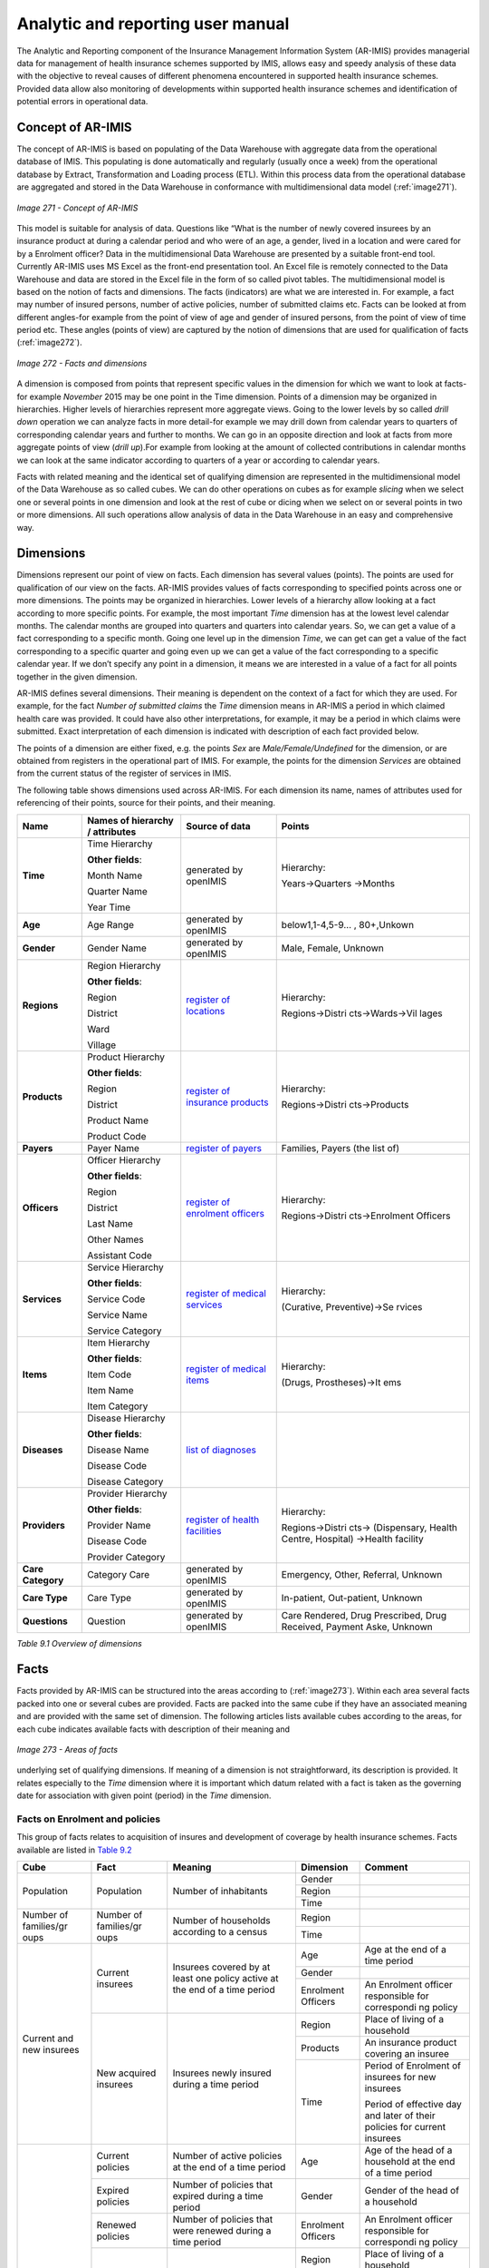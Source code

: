 
Analytic and reporting user manual
==================================

The Analytic and Reporting component of the Insurance Management Information System (AR-IMIS) provides managerial data for management of health insurance schemes supported by IMIS, allows easy and speedy analysis of these data with the objective to reveal causes of different phenomena encountered in supported health insurance schemes. Provided data allow also monitoring of developments within supported health insurance schemes and identification of potential errors in operational data.

Concept of AR-IMIS
^^^^^^^^^^^^^^^^^^

The concept of AR-IMIS is based on populating of the Data Warehouse with aggregate data from the operational database of IMIS. This populating is done automatically and regularly (usually once a week) from the operational database by Extract, Transformation and Loading process (ETL). Within this process data from the operational database are aggregated and stored in the Data Warehouse in conformance with multidimensional data model (:ref:`image271`).

.. _image271:
.. figure:: /img/user_manual/image236.png
  :align: center

  `Image 271 - Concept of AR-IMIS`

This model is suitable for analysis of data. Questions like “What is the number of newly covered insurees by an insurance product at during a calendar period and who were of an age, a gender, lived in a location and were cared for by a Enrolment officer? Data in the multidimensional Data Warehouse are presented by a suitable front-end tool. Currently AR-IMIS uses MS Excel as the front-end presentation tool. An Excel file is remotely connected to the Data Warehouse and data are stored in the Excel file in the form of so called pivot tables. The multidimensional model is based on the notion of facts and dimensions. The facts (indicators) are what we are interested in. For example, a fact may number of insured persons, number of active policies, number of submitted claims etc. Facts can be looked at from different angles-for example from the point of view of age and gender of insured persons, from the point of view of time period etc. These angles (points of view) are captured by the notion of dimensions that are used for qualification of facts (:ref:`image272`).

.. _image272:
.. figure:: /img/user_manual/image237.png
  :align: center

  `Image 272 - Facts and dimensions`

A dimension is composed from points that represent specific values in the dimension for which we want to look at facts-for example *November* 2015 may be one point in the Time dimension. Points of a dimension may be organized in hierarchies. Higher levels of hierarchies represent more aggregate views. Going to the lower levels by so called *drill down* operation we can analyze facts in more detail-for example we may drill down from calendar years to quarters of corresponding calendar years and further to months. We can go in an opposite direction and look at facts from more aggregate points of view (*drill up*).For example from looking at the amount of collected contributions in calendar months we can look at the same indicator according to quarters of a year or according to calendar years.

..

Facts with related meaning and the identical set of qualifying dimension are represented in the multidimensional model of the Data Warehouse as so called cubes. We can do other operations on cubes as for example *slicing* when we select one or several points in one dimension and look at the rest of cube or dicing when we select on or several points in two or more dimensions. All such operations allow analysis of data in the Data Warehouse in an easy and comprehensive way.

Dimensions
^^^^^^^^^^

Dimensions represent our point of view on facts. Each dimension has several values (points). The points are used for qualification of our view on the facts. AR-IMIS provides values of facts corresponding to specified points across one or more dimensions. The points may be organized in hierarchies. Lower levels of a hierarchy allow looking at a fact according to more specific points. For example, the most important *Time* dimension has at the lowest level calendar months. The calendar months are grouped into quarters and quarters into calendar years. So, we can get a value of a fact corresponding to a specific month. Going one level up in the dimension *Time*, we can get can get a value of the fact corresponding to a specific quarter and going even up we can get a value of the fact corresponding to a specific calendar year. If we don’t specify any point in a dimension, it means we are interested in a value of a fact for all points together in the given dimension.

..

AR-IMIS defines several dimensions. Their meaning is dependent on the context of a fact for which they are used. For example, for the fact *Number of submitted claims* the *Time* dimension means in AR-IMIS a period in which claimed health care was provided. It could have also other interpretations, for example, it may be a period in which claims were submitted. Exact interpretation of each dimension is indicated with description of each fact provided below.

..

The points of a dimension are either fixed, e.g. the points *Sex* are *Male/Female/Undefined* for the dimension, or are obtained from registers in the operational part of IMIS. For example, the points for the dimension *Services* are obtained from the current status of the register of services in IMIS.

..

The following table shows dimensions used across AR-IMIS. For each dimension its name, names of attributes used for referencing of their points, source for their points, and their meaning.

.. |lk_loc_reg| replace:: `register of locations`_
.. _`register of locations` : web_app_vb_user_manual.html#locations-administration

.. |lk_ins_reg| replace:: `register of insurance products`_
.. _`register of insurance products` : web_app_vb_user_manual.html#insurance-products-administration

.. |lk_pay_reg| replace:: `register of payers`_
.. _`register of payers` : web_app_vb_user_manual.html#payers-administration

.. |lk_off_reg| replace:: `register of enrolment officers`_
.. _`register of enrolment officers` : web_app_vb_user_manual.html#enrolment-officers-administration

.. |lk_ser_reg| replace:: `register of medical services`_
.. _`register of medical services` : web_app_vb_user_manual.html#medical-services-administration

.. |lk_itm_reg| replace:: `register of medical items`_
.. _`register of medical items` : web_app_vb_user_manual.html#medical-items-administration

.. |lk_dia_reg| replace:: `list of diagnoses`_
.. _`list of diagnoses` : web_app_vb_user_manual.html#upload-list-of-diagnoses

.. |lk_hfa_reg| replace:: `register of health facilities`_
.. _`register of health facilities` : web_app_vb_user_manual.html#health-facilities-administration

+-----------------+-----------------+-----------------+-----------------+
|         Name    | Names of        | Source of data  | Points          |
|                 | hierarchy /     |                 |                 |
|                 | attributes      |                 |                 |
+=================+=================+=================+=================+
| **Time**        | Time Hierarchy  | generated by    | Hierarchy:      |
|                 |                 | openIMIS        |                 |
|                 | **Other         |                 | Years->Quarters |
|                 | fields**:       |                 | ->Months        |
|                 |                 |                 |                 |
|                 | Month Name      |                 |                 |
|                 |                 |                 |                 |
|                 | Quarter Name    |                 |                 |
|                 |                 |                 |                 |
|                 | Year Time       |                 |                 |
+-----------------+-----------------+-----------------+-----------------+
| **Age**         | Age Range       | generated by    | below1,1-4,5-9… |
|                 |                 | openIMIS        | ,               |
|                 |                 |                 | 80+,Unkown      |
+-----------------+-----------------+-----------------+-----------------+
| **Gender**      | Gender Name     | generated by    | Male, Female,   |
|                 |                 | openIMIS        | Unknown         |
+-----------------+-----------------+-----------------+-----------------+
| **Regions**     | Region          | |lk_loc_reg|    | Hierarchy:      |
|                 | Hierarchy       |                 |                 |
|                 |                 |                 | Regions->Distri |
|                 | **Other         |                 | cts->Wards->Vil |
|                 | fields**:       |                 | lages           |
|                 |                 |                 |                 |
|                 | Region          |                 |                 |
|                 |                 |                 |                 |
|                 | District        |                 |                 |
|                 |                 |                 |                 |
|                 | Ward            |                 |                 |
|                 |                 |                 |                 |
|                 | Village         |                 |                 |
+-----------------+-----------------+-----------------+-----------------+
| **Products**    | Product         | |lk_ins_reg|    | Hierarchy:      |
|                 | Hierarchy       |                 |                 |
|                 |                 |                 | Regions->Distri |
|                 | **Other         |                 | cts->Products   |
|                 | fields**:       |                 |                 |
|                 |                 |                 |                 |
|                 | Region          |                 |                 |
|                 |                 |                 |                 |
|                 | District        |                 |                 |
|                 |                 |                 |                 |
|                 | Product Name    |                 |                 |
|                 |                 |                 |                 |
|                 | Product Code    |                 |                 |
+-----------------+-----------------+-----------------+-----------------+
| **Payers**      | Payer Name      | |lk_pay_reg|    | Families,       |
|                 |                 |                 | Payers (the     |
|                 |                 |                 | list of)        |
|                 |                 |                 |                 |
+-----------------+-----------------+-----------------+-----------------+
| **Officers**    | Officer         | |lk_off_reg|    | Hierarchy:      |
|                 | Hierarchy       |                 |                 |
|                 |                 |                 | Regions->Distri |
|                 | **Other         |                 | cts->Enrolment  |
|                 | fields**:       |                 | Officers        |
|                 |                 |                 |                 |
|                 | Region          |                 |                 |
|                 |                 |                 |                 |
|                 | District        |                 |                 |
|                 |                 |                 |                 |
|                 | Last Name       |                 |                 |
|                 |                 |                 |                 |
|                 | Other Names     |                 |                 |
|                 |                 |                 |                 |
|                 | Assistant Code  |                 |                 |
+-----------------+-----------------+-----------------+-----------------+
| **Services**    | Service         | |lk_ser_reg|    | Hierarchy:      |
|                 | Hierarchy       |                 |                 |
|                 |                 |                 | (Curative,      |
|                 | **Other         |                 | Preventive)->Se |
|                 | fields**:       |                 | rvices          |
|                 |                 |                 |                 |
|                 | Service Code    |                 |                 |
|                 |                 |                 |                 |
|                 | Service Name    |                 |                 |
|                 |                 |                 |                 |
|                 | Service         |                 |                 |
|                 | Category        |                 |                 |
+-----------------+-----------------+-----------------+-----------------+
| **Items**       | Item Hierarchy  | |lk_itm_reg|    | Hierarchy:      |
|                 |                 |                 |                 |
|                 | **Other         |                 | (Drugs,         |
|                 | fields**:       |                 | Prostheses)->It |
|                 |                 |                 | ems             |
|                 | Item Code       |                 |                 |
|                 |                 |                 |                 |
|                 | Item Name       |                 |                 |
|                 |                 |                 |                 |
|                 | Item Category   |                 |                 |
+-----------------+-----------------+-----------------+-----------------+
| **Diseases**    | Disease         | |lk_dia_reg|    |                 |
|                 | Hierarchy       |                 |                 |
|                 |                 |                 |                 |
|                 | **Other         |                 |                 |
|                 | fields**:       |                 |                 |
|                 |                 |                 |                 |
|                 | Disease Name    |                 |                 |
|                 |                 |                 |                 |
|                 | Disease Code    |                 |                 |
|                 |                 |                 |                 |
|                 | Disease         |                 |                 |
|                 | Category        |                 |                 |
+-----------------+-----------------+-----------------+-----------------+
| **Providers**   | Provider        | |lk_hfa_reg|    | Hierarchy:      |
|                 | Hierarchy       |                 |                 |
|                 |                 |                 | Regions->Distri |
|                 | **Other         |                 | cts->           |
|                 | fields**:       |                 | (Dispensary,    |
|                 |                 |                 | Health Centre,  |
|                 | Provider Name   |                 | Hospital)       |
|                 |                 |                 | ->Health        |
|                 | Disease Code    |                 | facility        |
|                 |                 |                 |                 |
|                 | Provider        |                 |                 |
|                 | Category        |                 |                 |
+-----------------+-----------------+-----------------+-----------------+
| **Care          | Category Care   | generated by    | Emergency,      |
| Category**      |                 | openIMIS        | Other,          |
|                 |                 |                 | Referral,       |
|                 |                 |                 | Unknown         |
+-----------------+-----------------+-----------------+-----------------+
| **Care Type**   | Care Type       | generated by    | In-patient,     |
|                 |                 | openIMIS        | Out-patient,    |
|                 |                 |                 | Unknown         |
+-----------------+-----------------+-----------------+-----------------+
| **Questions**   | Question        | generated by    | Care Rendered,  |
|                 |                 | openIMIS        | Drug            |
|                 |                 |                 | Prescribed,     |
|                 |                 |                 | Drug Received,  |
|                 |                 |                 | Payment Aske,   |
|                 |                 |                 | Unknown         |
+-----------------+-----------------+-----------------+-----------------+

`Table 9.1 Overview of dimensions`


Facts
^^^^^

Facts provided by AR-IMIS can be structured into the areas according to (:ref:`image273`). Within each area several facts packed into one or several cubes are provided. Facts are packed into the same cube if they have an associated meaning and are provided with the same set of dimension. The following articles lists available cubes according to the areas, for each cube indicates available facts with description of their meaning and

.. _image273:
.. figure:: /img/user_manual/image238.png
  :align: center

  `Image 273 - Areas of facts`

underlying set of qualifying dimensions. If meaning of a dimension is not straightforward, its description is provided. It relates especially to the *Time* dimension where it is important which datum related with a fact is taken as the governing date for association with given point (period) in the *Time* dimension.

Facts on Enrolment and policies
"""""""""""""""""""""""""""""""

This group of facts relates to acquisition of insures and development of coverage by health insurance schemes. Facts available are listed in `Table 9.2 <#table-9.2-facts-on-Enrolment-and-policies>`__

+-------------+-------------+-------------+-------------+-------------+
| Cube        | Fact        | Meaning     | Dimension   | Comment     |
+=============+=============+=============+=============+=============+
| Population  | Population  | Number of   | Gender      |             |
|             |             | inhabitants |             |             |
|             |             |             +-------------+-------------+
|             |             |             | Region      |             |
|             |             |             +-------------+-------------+
|             |             |             | Time        |             |
+-------------+-------------+-------------+-------------+-------------+
| Number of   | Number of   | Number of   | Region      |             |
| families/gr | families/gr | households  |             |             |
| oups        | oups        | according   |             |             |
|             |             | to a census |             |             |
|             |             |             +-------------+-------------+
|             |             |             | Time        |             |
+-------------+-------------+-------------+-------------+-------------+
| Current and | Current     | Insurees    | Age         | Age at the  |
| new         | insurees    | covered by  |             | end of a    |
| insurees    |             | at least    |             | time period |
|             |             | one policy  |             |             |
|             |             | active at   |             |             |
|             |             | the end of  |             |             |
|             |             | a time      |             |             |
|             |             | period      |             |             |
|             |             |             +-------------+-------------+
|             |             |             | Gender      |             |
|             |             |             +-------------+-------------+
|             |             |             | Enrolment   | An          |
|             |             |             | Officers    | Enrolment   |
|             |             |             |             | officer     |
|             |             |             |             | responsible |
|             |             |             |             | for         |
|             |             |             |             | correspondi |
|             |             |             |             | ng          |
|             |             |             |             | policy      |
|             +-------------+-------------+-------------+-------------+
|             | New         | Insurees    | Region      | Place of    |
|             | acquired    | newly       |             | living of a |
|             | insurees    | insured     |             | household   |
|             |             | during a    |             |             |
|             |             | time period |             |             |
|             |             |             +-------------+-------------+
|             |             |             | Products    | An          |
|             |             |             |             | insurance   |
|             |             |             |             | product     |
|             |             |             |             | covering an |
|             |             |             |             | insuree     |
|             |             |             +-------------+-------------+
|             |             |             | Time        | Period of   |
|             |             |             |             | Enrolment   |
|             |             |             |             | of insurees |
|             |             |             |             | for new     |
|             |             |             |             | insurees    |
|             |             |             |             |             |
|             |             |             |             | Period of   |
|             |             |             |             | effective   |
|             |             |             |             | day and     |
|             |             |             |             | later of    |
|             |             |             |             | their       |
|             |             |             |             | policies    |
|             |             |             |             | for current |
|             |             |             |             | insurees    |
+-------------+-------------+-------------+-------------+-------------+
| All types   | Current     | Number of   | Age         | Age of the  |
| of policies | policies    | active      |             | head of a   |
|             |             | policies at |             | household   |
|             |             | the end of  |             | at the end  |
|             |             | a time      |             | of a time   |
|             |             | period      |             | period      |
|             +-------------+-------------+-------------+-------------+
|             | Expired     | Number of   | Gender      | Gender of   |
|             | policies    | policies    |             | the head of |
|             |             | that        |             | a household |
|             |             | expired     |             |             |
|             |             | during a    |             |             |
|             |             | time period |             |             |
|             +-------------+-------------+-------------+-------------+
|             | Renewed     | Number of   | Enrolment   | An          |
|             | policies    | policies    | Officers    | Enrolment   |
|             |             | that were   |             | officer     |
|             |             | renewed     |             | responsible |
|             |             | during a    |             | for         |
|             |             | time period |             | correspondi |
|             |             |             |             | ng          |
|             |             |             |             | policy      |
|             +-------------+-------------+-------------+-------------+
|             | Sold        | Number of   | Region      | Place of    |
|             | policies    | policies    |             | living of a |
|             |             | that were   |             | household   |
|             |             | sold during |             |             |
|             |             | a time      |             |             |
|             |             | period      |             |             |
|             |             |             +-------------+-------------+
|             |             |             | Products    | An          |
|             |             |             |             | insurance   |
|             |             |             |             | product of  |
|             |             |             |             | a policy    |
|             |             |             +-------------+-------------+
|             |             |             | Time        | Period of   |
|             |             |             |             | Enrolment   |
|             |             |             |             | date for    |
|             |             |             |             | sold        |
|             |             |             |             | policies    |
|             |             |             |             |             |
|             |             |             |             | Period of   |
|             |             |             |             | expiry date |
|             |             |             |             | for expired |
|             |             |             |             | policies    |
|             |             |             |             |             |
|             |             |             |             | Period of   |
|             |             |             |             | renewal     |
|             |             |             |             | date(when   |
|             |             |             |             | renewing    |
|             |             |             |             | was done)   |
|             |             |             |             | for renewed |
|             |             |             |             | policies    |
|             |             |             |             |             |
|             |             |             |             | Period of   |
|             |             |             |             | effective   |
|             |             |             |             | day and     |
|             |             |             |             | later for   |
|             |             |             |             | current     |
|             |             |             |             | policies    |
+-------------+-------------+-------------+-------------+-------------+
| Share of    | Share of    | =Current    | Gender      |             |
| insured     | insured     | insures /   |             |             |
| population  | population  | Population  |             |             |
|             |             |             |             |             |
|             |             | at the end  |             |             |
|             |             | of a time   |             |             |
|             |             | period      |             |             |
|             |             |             +-------------+-------------+
|             |             |             | Region      | Place of    |
|             |             |             |             | living of a |
|             |             |             |             | household   |
|             |             |             +-------------+-------------+
|             |             |             | Products    | An          |
|             |             |             |             | insurance   |
|             |             |             |             | product     |
|             |             |             |             | covering an |
|             |             |             |             | insuree     |
|             |             |             +-------------+-------------+
|             |             |             | Time        |             |
+-------------+-------------+-------------+-------------+-------------+
| Share of    | Number of   | Number of   | Region      | Place of    |
| insured     | insured     | households  |             | living of a |
| families/gr | families/gr | that are    |             | household   |
| oups        | oups        | covered by  |             |             |
|             |             | at least    |             |             |
|             |             | one active  |             |             |
|             |             | policy at   |             |             |
|             |             | the end of  |             |             |
|             |             | a time      |             |             |
|             |             | period      |             |             |
|             |             |             +-------------+-------------+
|             |             |             | Time        |             |
+-------------+-------------+-------------+-------------+-------------+
|             | Share of    | =Number of  | Region      | Place of    |
|             | insured     | insured     |             | living of a |
|             | families/gr | households  |             | household   |
|             | oups        | /Number of  |             |             |
|             |             | households  |             |             |
|             |             |             |             |             |
|             |             | at the end  |             |             |
|             |             | of a time   |             |             |
|             |             | period      |             |             |
|             |             |             +-------------+-------------+
|             |             |             | Time        |             |
+-------------+-------------+-------------+-------------+-------------+

`Table 9.2 Facts on Enrolment and policies`

Facts on collected revenue
""""""""""""""""""""""""""

This group of facts relates to revenue of health insurance schemes. Facts available are listed in `Table 9.3 <\l>`__.

+-------------+-------------+-------------+-------------+-------------+
| Cube        | Fact        | Meaning     | Dimension   | Comment     |
+=============+=============+=============+=============+=============+
| Contributio | Contributio | Contributio | Enrolment   | Collection  |
| n           | n           | ns          | Officers    | of          |
| collection  | collected   | collected   |             | contributio |
|             |             | in given    |             | ns          |
|             |             | time period |             | from        |
|             |             |             |             | policies of |
|             |             |             |             | an          |
|             |             |             |             | Enrolment   |
|             |             |             |             | officer     |
|             |             |             +-------------+-------------+
|             |             |             | Payers      | Collection  |
|             |             |             |             | of          |
|             |             |             |             | contributio |
|             |             |             |             | ns          |
|             |             |             |             | from an     |
|             |             |             |             | institution |
|             |             |             |             | al          |
|             |             |             |             | payer or    |
|             |             |             |             | from        |
|             |             |             |             | families    |
|             |             |             |             | itself      |
|             |             |             +-------------+-------------+
|             |             |             | Products    | Collection  |
|             |             |             |             | of          |
|             |             |             |             | contributio |
|             |             |             |             | ns          |
|             |             |             |             | within an   |
|             |             |             |             | insurance   |
|             |             |             |             | product     |
|             |             |             +-------------+-------------+
|             |             |             | Time        | Period of   |
|             |             |             |             | payment     |
|             |             |             |             | date of     |
|             |             |             |             | contributio |
|             |             |             |             | ns          |
+-------------+-------------+-------------+-------------+-------------+
| Contributio | Contributio | Amount of   | Products    | Allocation  |
| n           | n           | collected   |             | of          |
| allocation  | allocated   | contributio |             | contributio |
|             |             | ns          |             | ns          |
|             |             | allocated   |             | within an   |
|             |             | proportiona |             | insurance   |
|             |             | lly         |             | product     |
|             |             | for using   |             |             |
|             |             | in a time   |             |             |
|             |             | period      |             |             |
|             |             |             +-------------+-------------+
|             |             |             | Time        | Period of   |
|             |             |             |             | allocation  |
|             |             |             |             | of          |
|             |             |             |             | contributio |
|             |             |             |             | ns          |
|             |             |             +-------------+-------------+
|             |             |             |             |             |
+-------------+-------------+-------------+-------------+-------------+

`Table 9.3 Facts on contributions`

Facts on claims
"""""""""""""""

This group of facts relates to claims forwarded by health care providers to administrators of health insurance schemes. Facts available are listed in `Table 9.4 <#table-9.4-facts-on-claims>`__.

+-------------+-------------+-------------+-------------+-------------+
| Cube        | Fact        | Meaning     | Dimension   | Comment     |
+=============+=============+=============+=============+=============+
| Claim       | Amount      | Total       | Providers   | Providers   |
| details     | claimed     | amount in   |             | that        |
|             |             | nominal     |             | entered and |
|             |             | prices that |             | or          |
|             |             | was         |             | submitted   |
|             |             | submitted   |             | claims      |
|             |             | by health   |             |             |
|             |             | care        |             |             |
|             |             | providers   |             |             |
|             |             | for health  |             |             |
|             |             | care        |             |             |
|             |             | provided in |             |             |
|             |             | given       |             |             |
|             |             | period      |             |             |
|             +-------------+-------------+-------------+-------------+
|             | Amount      | Total       | Time        | Time period |
|             | rejected    | amount that |             | of          |
|             |             | was on      |             | provision   |
|             |             | totally     |             | of health   |
|             |             | rejected    |             | care that   |
|             |             | claims      |             | was         |
|             |             |             |             | invoiced in |
|             |             |             |             | claims      |
|             +-------------+-------------+-------------+-------------+
|             | Entered     | Number of   |             |             |
|             | claims      | claims      |             |             |
|             |             | entered     |             |             |
|             +-------------+-------------+-------------+-------------+
|             | Submitted   | Number of   |             |             |
|             | claims      | claims      |             |             |
|             |             | submitted   |             |             |
|             +-------------+-------------+-------------+-------------+
|             | Rejected    | Number of   |             |             |
|             | claims      | claims      |             |             |
|             |             | totally     |             |             |
|             |             | rejected    |             |             |
|             +-------------+-------------+-------------+-------------+
|             | Average     | =Amount     |             |             |
|             | amount      | claimed/    |             |             |
|             | claimed     | Submitted   |             |             |
|             |             | claims      |             |             |
|             +-------------+-------------+-------------+-------------+
|             | Average     | =Amount     |             |             |
|             | amount      | rejected/   |             |             |
|             | rejected    | Rejected    |             |             |
|             |             | claims      |             |             |
+-------------+-------------+-------------+-------------+-------------+
| Claim       | Amount      | Amount      | Providers   | Providers   |
| details     | adjusted    | adjusted    |             | that        |
| products    |             | after       |             | submitted   |
|             |             | processing  |             | claims      |
|             |             | in nominal  |             |             |
|             |             | prices      |             |             |
|             +-------------+-------------+-------------+-------------+
|             | Amount paid | Amount      | Products    | Products by |
|             |             | actually to |             | which       |
|             |             | be paid to  |             | health care |
|             |             | health      |             | claimed was |
|             |             | facilities  |             | covered     |
|             |             | taking into |             |             |
|             |             | account     |             |             |
|             |             | indexes of  |             |             |
|             |             | relative    |             |             |
|             |             | pricing     |             |             |
|             +-------------+-------------+-------------+-------------+
|             | Processed   | Number of   | Time        | Time period |
|             | claims      | claims sent |             | of          |
|             |             | for         |             | provision   |
|             |             | valuation   |             | of health   |
|             |             |             |             | care that   |
|             |             |             |             | was         |
|             |             |             |             | invoiced in |
|             |             |             |             | claims      |
|             +-------------+-------------+-------------+-------------+
|             | Paid claims | Number of   |             |             |
|             |             | claims      |             |             |
|             |             | actually    |             |             |
|             |             | valuated    |             |             |
|             +-------------+-------------+-------------+-------------+
|             | Average     | =Amount     |             |             |
|             | amount      | adjusted/Pr |             |             |
|             | adjusted    | ocessed     |             |             |
|             |             | claims      |             |             |
|             +-------------+-------------+-------------+-------------+
|             | Average     | =Amount     |             |             |
|             | amount paid | paid/       |             |             |
|             |             | Valuated    |             |             |
|             |             | claims      |             |             |
+-------------+-------------+-------------+-------------+-------------+

`Table 9.4 Facts on claims`

Facts on utilization of health care
"""""""""""""""""""""""""""""""""""

This group of facts relates to utilization of health care by insures according to submitted and not rejected claims. Facts available are listed in `Table 9.5 <#table-9.5-facts-on-of-utilization-health-care>`__

+-------------+-------------+-------------+-------------+-------------+
| Cube        | Fact        | Meaning     | Dimension   | Comment     |
+=============+=============+=============+=============+=============+
| Admissions  | Number of   | Number of   | Age         | Age at the  |
| and visits  | hospital    | hospital    |             | time of     |
| and         | admissions  | admissions  |             | provision   |
| hospital    |             |             |             | health care |
| days        |             |             |             |             |
|             |             |             +-------------+-------------+
|             |             |             | Gender      |             |
|             |             |             +-------------+-------------+
|             |             |             | Disease     | .           |
|             +-------------+-------------+-------------+-------------+
|             | Number of   |             | Care        |             |
|             | hospital    |             | category    |             |
|             | days        |             |             |             |
+-------------+-------------+-------------+-------------+-------------+
|             | Average     | = Number of | Products    | In case two |
|             | length of   | hospital    |             | or more     |
|             | stay        | days/       |             | insurance   |
|             |             | Number of   |             | products    |
|             |             | hospital    |             | covered a   |
|             |             | admissions  |             | hospital    |
|             |             |             |             | admission/v |
|             |             |             |             | isit,       |
|             |             |             |             | it is       |
|             |             |             |             | accounted   |
|             |             |             |             | to each of  |
|             |             |             |             | them        |
+-------------+-------------+-------------+-------------+-------------+
|             | Number of   |             | Providers   | Providers   |
|             | out-patient |             |             | which       |
|             | visits      |             |             | claimed     |
|             |             |             |             | health care |
|             |             |             +-------------+-------------+
|             |             |             | Time        | Hospital    |
|             |             |             |             | admissions  |
|             |             |             |             | are         |
|             |             |             |             | associated  |
|             |             |             |             | with time   |
|             |             |             |             | periods     |
|             |             |             |             | according   |
|             |             |             |             | to dates of |
|             |             |             |             | discharge.  |
|             |             |             |             | Time period |
|             |             |             |             | of          |
|             |             |             |             | provision   |
|             |             |             |             | of health   |
|             |             |             |             | care        |
+-------------+-------------+-------------+-------------+-------------+
| Utilization | Services    | Number of   | Age         | Age at the  |
| of services | utilized    | utilized    |             | time of     |
|             |             | services    |             | provision   |
|             |             | according   |             | health care |
|             |             | to          |             |             |
|             |             | submitted   |             |             |
|             |             | claims.     |             |             |
|             |             |             |             |             |
|             |             | If a        |             |             |
|             |             | service was |             |             |
|             |             | provided    |             |             |
|             |             | during one  |             |             |
|             |             | visit/hospi |             |             |
|             |             | tal         |             |             |
|             |             | stay, the   |             |             |
|             |             | service is  |             |             |
|             |             | counted     |             |             |
|             |             | according   |             |             |
|             |             | to the      |             |             |
|             |             | number of   |             |             |
|             |             | its         |             |             |
|             |             | provision   |             |             |
|             |             |             +-------------+-------------+
|             |             |             | Gender      |             |
|             |             |             +-------------+-------------+
|             |             |             | Disease     | .           |
|             |             |             +-------------+-------------+
|             |             |             | Care        |             |
|             |             |             | category    |             |
|             |             |             +-------------+-------------+
|             |             |             | Care type   |             |
|             |             |             +-------------+-------------+
|             |             |             | Products    |             |
|             |             |             +-------------+-------------+
|             |             |             | Providers   | Providers   |
|             |             |             |             | which       |
|             |             |             |             | claimed     |
|             |             |             |             | health care |
|             |             |             +-------------+-------------+
|             |             |             | Services    |             |
|             |             |             +-------------+-------------+
|             |             |             | Time        | Hospital    |
|             |             |             |             | admissions  |
|             |             |             |             | are         |
|             |             |             |             | associated  |
|             |             |             |             | with time   |
|             |             |             |             | periods     |
|             |             |             |             | according   |
|             |             |             |             | to dates of |
|             |             |             |             | discharge.  |
|             |             |             |             | Time period |
|             |             |             |             | of          |
|             |             |             |             | provision   |
|             |             |             |             | of health   |
|             |             |             |             | care        |
+-------------+-------------+-------------+-------------+-------------+
| Utilization | Items       | Number of   | Age         | Age at the  |
| of medical  | utilized    | utilized    |             | time of     |
| items       |             | medical     |             | provision   |
|             |             | items       |             | health care |
|             |             | according   |             |             |
|             |             | to          |             |             |
|             |             | submitted   |             |             |
|             |             | claims      |             |             |
|             |             |             |             |             |
|             |             | If a        |             |             |
|             |             | medical     |             |             |
|             |             | item was    |             |             |
|             |             | provided    |             |             |
|             |             | during one  |             |             |
|             |             | visit/hospi |             |             |
|             |             | tal         |             |             |
|             |             | stay, the   |             |             |
|             |             | medical     |             |             |
|             |             | item is     |             |             |
|             |             | counted     |             |             |
|             |             | according   |             |             |
|             |             | to the      |             |             |
|             |             | number of   |             |             |
|             |             | its         |             |             |
|             |             | provision   |             |             |
|             |             |             +-------------+-------------+
|             |             |             | Gender      |             |
|             |             |             +-------------+-------------+
|             |             |             | Disease     | .           |
|             |             |             +-------------+-------------+
|             |             |             | Care        |             |
|             |             |             | category    |             |
|             |             |             +-------------+-------------+
|             |             |             | Care type   |             |
|             |             |             +-------------+-------------+
|             |             |             | Products    |             |
|             |             |             +-------------+-------------+
|             |             |             | Providers   | Providers   |
|             |             |             |             | which       |
|             |             |             |             | claimed     |
|             |             |             |             | health care |
|             |             |             +-------------+-------------+
|             |             |             | Items       |             |
|             |             |             +-------------+-------------+
|             |             |             | Time        | Hospital    |
|             |             |             |             | admissions  |
|             |             |             |             | are         |
|             |             |             |             | associated  |
|             |             |             |             | with time   |
|             |             |             |             | periods     |
|             |             |             |             | according   |
|             |             |             |             | to dates of |
|             |             |             |             | discharge.  |
|             |             |             |             | Time period |
|             |             |             |             | of          |
|             |             |             |             | provision   |
|             |             |             |             | of health   |
|             |             |             |             | care        |
+-------------+-------------+-------------+-------------+-------------+
| Average     | Average     | = Services  | Age         | Age at the  |
| utilization | utilization | utilized /  |             | time of     |
| of services | of services | Current     |             | provision   |
| per insuree | per insuree | insurees    |             | health care |
|             |             |             +-------------+-------------+
|             |             |             | Gender      |             |
|             |             |             +-------------+-------------+
|             |             |             | Disease     |             |
|             |             |             +-------------+-------------+
|             |             |             | Products    |             |
|             |             |             +-------------+-------------+
|             |             |             | Services    |             |
|             |             |             +-------------+-------------+
|             |             |             | Time        | Hospital    |
|             |             |             |             | admissions  |
|             |             |             |             | are         |
|             |             |             |             | associated  |
|             |             |             |             | with time   |
|             |             |             |             | periods     |
|             |             |             |             | according   |
|             |             |             |             | to dates of |
|             |             |             |             | discharge.  |
|             |             |             |             | Time period |
|             |             |             |             | of          |
|             |             |             |             | provision   |
|             |             |             |             | of health   |
|             |             |             |             | care        |
+-------------+-------------+-------------+-------------+-------------+
| Average     | Average     | = Items     | Age         |             |
| utilization | utilization | utilized /  |             |             |
| of medical  | of medical  | Current     |             |             |
| items per   | items per   | insurees    |             |             |
| insuree     | insuree     |             |             |             |
|             |             |             +-------------+-------------+
|             |             |             | Gender      |             |
|             |             |             +-------------+-------------+
|             |             |             | Disease     |             |
|             |             |             +-------------+-------------+
|             |             |             | Products    |             |
|             |             |             +-------------+-------------+
|             |             |             | Items       |             |
|             |             |             +-------------+-------------+
|             |             |             | Time        |             |
+-------------+-------------+-------------+-------------+-------------+

`Table 9.5 Facts on of utilization health care`

Facts on expenditures for health care
"""""""""""""""""""""""""""""""""""""

This group of facts relates to expenditures for health care actually paid to health care providers. Facts available are listed in `Table 9.6 <#table-9.6-facts-on-expenditures-for-health-care>`__

+-------------+-------------+-------------+-------------+-------------+
| Cube        | Fact        | Meaning     | Dimension   | Comment     |
+=============+=============+=============+=============+=============+
| Expenditure | Service     | Expenditure | Age         | Age at the  |
| s           | expenditure | s           |             | time of     |
| for         | s           | for         |             | provision   |
| services    |             | services    |             | health care |
|             |             | actually    |             |             |
|             |             | remunerated |             |             |
|             |             | to health   |             |             |
|             |             | facilities  |             |             |
|             |             |             +-------------+-------------+
|             |             |             | Gender      |             |
|             |             |             +-------------+-------------+
|             |             |             | Disease     | .           |
|             |             |             +-------------+-------------+
|             |             |             | Care        |             |
|             |             |             | category    |             |
|             |             |             +-------------+-------------+
|             |             |             | Care type   |             |
|             |             |             +-------------+-------------+
|             |             |             | Products    |             |
|             |             |             +-------------+-------------+
|             |             |             | Providers   | Providers   |
|             |             |             |             | which       |
|             |             |             |             | claimed     |
|             |             |             |             | health care |
|             |             |             +-------------+-------------+
|             |             |             | Services    |             |
|             |             |             +-------------+-------------+
|             |             |             | Time        | Hospital    |
|             |             |             |             | admissions  |
|             |             |             |             | are         |
|             |             |             |             | associated  |
|             |             |             |             | with time   |
|             |             |             |             | periods     |
|             |             |             |             | according   |
|             |             |             |             | to dates of |
|             |             |             |             | discharge.  |
|             |             |             |             | Time period |
|             |             |             |             | of          |
|             |             |             |             | provision   |
|             |             |             |             | of health   |
|             |             |             |             | care        |
+-------------+-------------+-------------+-------------+-------------+
| Expenditure | Item        | Expenditure | Age         | Age at the  |
| s           | expenditure | s           |             | time of     |
| for medical | s           | for medical |             | provision   |
| items       |             | items       |             | health care |
|             |             | actually    |             |             |
|             |             | remunerated |             |             |
|             |             | to health   |             |             |
|             |             | facilities  |             |             |
|             |             |             +-------------+-------------+
|             |             |             | Gender      |             |
|             |             |             +-------------+-------------+
|             |             |             | Disease     | .           |
|             |             |             +-------------+-------------+
|             |             |             | Care        |             |
|             |             |             | category    |             |
|             |             |             +-------------+-------------+
|             |             |             | Care type   |             |
|             |             |             +-------------+-------------+
|             |             |             | Products    |             |
|             |             |             +-------------+-------------+
|             |             |             | Providers   | Providers   |
|             |             |             |             | which       |
|             |             |             |             | claimed     |
|             |             |             |             | health care |
|             |             |             +-------------+-------------+
|             |             |             | Items       |             |
|             |             |             +-------------+-------------+
|             |             |             | Time        | Hospital    |
|             |             |             |             | admissions  |
|             |             |             |             | are         |
|             |             |             |             | associated  |
|             |             |             |             | with time   |
|             |             |             |             | periods     |
|             |             |             |             | according   |
|             |             |             |             | to dates of |
|             |             |             |             | discharge.  |
|             |             |             |             | Time period |
|             |             |             |             | of          |
|             |             |             |             | provision   |
|             |             |             |             | of health   |
|             |             |             |             | care        |
+-------------+-------------+-------------+-------------+-------------+
| Average     | Average     | = Service   | Age         | Age at the  |
| expenditure | expenditure | expenditure |             | time of     |
| s           | s           | s/          |             | provision   |
| for         | for         | Current     |             | health care |
| services    | services    | insurees    |             |             |
| per insuree | per insuree |             |             |             |
|             |             |             +-------------+-------------+
|             |             |             | Gender      |             |
|             |             |             +-------------+-------------+
|             |             |             | Disease     | .           |
|             |             |             +-------------+-------------+
|             |             |             | Products    |             |
|             |             |             +-------------+-------------+
|             |             |             | Services    |             |
|             |             |             +-------------+-------------+
|             |             |             | Time        | Hospital    |
|             |             |             |             | admissions  |
|             |             |             |             | are         |
|             |             |             |             | associated  |
|             |             |             |             | with time   |
|             |             |             |             | periods     |
|             |             |             |             | according   |
|             |             |             |             | to dates of |
|             |             |             |             | discharge.  |
|             |             |             |             | Time period |
|             |             |             |             | of          |
|             |             |             |             | provision   |
|             |             |             |             | of health   |
|             |             |             |             | care        |
+-------------+-------------+-------------+-------------+-------------+
| Average     | Average     | = Item      | Age         | Age at the  |
| expenditure | expenditure | expenditure |             | time of     |
| s           | s           | s/          |             | provision   |
| for medical | for medical | Number of   |             | health care |
| items per   | items per   | inhabitants |             |             |
| insuree     | insuree     |             |             |             |
|             |             |             +-------------+-------------+
|             |             |             | Gender      |             |
|             |             |             +-------------+-------------+
|             |             |             | Disease     | .           |
|             |             |             +-------------+-------------+
|             |             |             | Products    |             |
|             |             |             +-------------+-------------+
|             |             |             | Items       |             |
|             |             |             +-------------+-------------+
|             |             |             | Time        | Hospital    |
|             |             |             |             | admissions  |
|             |             |             |             | are         |
|             |             |             |             | associated  |
|             |             |             |             | with time   |
|             |             |             |             | periods     |
|             |             |             |             | according   |
|             |             |             |             | to dates of |
|             |             |             |             | discharge.  |
|             |             |             |             | Time period |
|             |             |             |             | of          |
|             |             |             |             | provision   |
|             |             |             |             | of health   |
|             |             |             |             | care        |
+-------------+-------------+-------------+-------------+-------------+
| Average     | Average     | = Average   | Age         | Age at the  |
| expenditure | expenditure | expenditure |             | time of     |
| s           | s           | s           |             | provision   |
| for health  | per insuree | of services |             | health care |
| care per    |             | per insuree |             |             |
| insuree     |             | + Average   |             |             |
|             |             | expenditure |             |             |
|             |             | s           |             |             |
|             |             | for medical |             |             |
|             |             | items per   |             |             |
|             |             | insuree     |             |             |
|             |             |             +-------------+-------------+
|             |             |             | Gender      |             |
|             |             |             +-------------+-------------+
|             |             |             | Disease     |             |
|             |             |             +-------------+-------------+
|             |             |             | Products    |             |
|             |             |             +-------------+-------------+
|             |             |             | Time        | Hospital    |
|             |             |             |             | admissions  |
|             |             |             |             | are         |
|             |             |             |             | associated  |
|             |             |             |             | with time   |
|             |             |             |             | periods     |
|             |             |             |             | according   |
|             |             |             |             | to dates of |
|             |             |             |             | discharge.  |
|             |             |             |             | Time period |
|             |             |             |             | of          |
|             |             |             |             | provision   |
|             |             |             |             | of health   |
|             |             |             |             | care        |
+-------------+-------------+-------------+-------------+-------------+

`Table 9.6 Facts on expenditures for health care`

Facts on feedbacks
""""""""""""""""""

This group of facts relates to evaluation of request for feedbacks on provided health care that are issued by medical officers during processing of claims. Facts available are listed in `Table 9.7 <\l>`__

+-------------+-------------+-------------+-------------+-------------+
| Cube        | Fact        | Meaning     | Dimension   | Comment     |
+=============+=============+=============+=============+=============+
| Feedback    | Feedbacks   | Number of   | Products    | Insurance   |
| details     | sent        | requests    |             | products    |
|             |             | for         |             | that        |
|             |             | feedbacks   |             | covered     |
|             |             | sent in a   |             | claims      |
|             |             | time period |             | initiating  |
|             |             |             |             | requests    |
|             |             |             |             | for         |
|             |             |             |             | feedbacks   |
|             +-------------+-------------+-------------+-------------+
|             | Feedbacks   | Number of   | Providers   | Providers   |
|             | responded   | feedbacks   |             | that        |
|             |             | received in |             | submitted   |
|             |             | a time      |             | claims      |
|             |             | period      |             | initiating  |
|             |             |             |             | requests    |
|             |             |             |             | for         |
|             |             |             |             | feedbacks   |
|             +-------------+-------------+-------------+-------------+
|             | Overall     | Sum of all  | Time        | Period of   |
|             | assessment  | assessment  |             | sending/rec |
|             |             | overall     |             | eiving      |
|             |             | assessment  |             | feedbacks   |
|             |             | marks in    |             |             |
|             |             | responded   |             |             |
|             |             | feedbacks   |             |             |
|             +-------------+-------------+-------------+-------------+
|             | Feedback    | = Feedbacks |             |             |
|             | return      | responded/  |             |             |
|             | share       | Feedbacks   |             |             |
|             |             | sent        |             |             |
|             +-------------+-------------+-------------+-------------+
|             | Average     | = Overall   |             |             |
|             | overall     | assessment/ |             |             |
|             | assessment  | Feedbacks   |             |             |
|             |             | responded   |             |             |
+-------------+-------------+-------------+-------------+-------------+
| Feedback    | Answers Yes | Count of    | Products    | Insurance   |
| answers     |             | all Yes     |             | products    |
|             |             | answers     |             | that        |
|             |             |             |             | covered     |
|             |             |             |             | claims      |
|             |             |             |             | initiating  |
|             |             |             |             | requests    |
|             |             |             |             | for         |
|             |             |             |             | feedbacks   |
|             +-------------+-------------+-------------+-------------+
|             | Share of    | = Answers   | Providers   | Providers   |
|             | Answers Yes | Yes/        |             | that        |
|             |             | Feedbacks   |             | submitted   |
|             |             | responded   |             | claims      |
|             |             |             |             | initiating  |
|             |             |             |             | requests    |
|             |             |             |             | for         |
|             |             |             |             | feedbacks   |
|             |             |             +-------------+-------------+
|             |             |             | Questions   |             |
|             |             |             +-------------+-------------+
|             |             |             | Time        | Period of   |
|             |             |             |             | sending/rec |
|             |             |             |             | eiving      |
|             |             |             |             | feedbacks   |
+-------------+-------------+-------------+-------------+-------------+

`Table 9.7 Facts on feedbacks`

How access data from the Data Warehouse
^^^^^^^^^^^^^^^^^^^^^^^^^^^^^^^^^^^^^^^

Data from the Data Warehouse can be accessed by means of an Excel file. As access to the Data Warehouse is protected, a user has to get from an administrator of AR-MIS URL of the Data Warehouse for remote access, a userid and a password. A userid may allow access to all data in the Data Warehouse or only to a subset of data corresponding to a specific region, to selected regions, to a specific district or to selected districts.

..

The procedure of accessing of data is as follows (:ref:`image274`)

.. _image274:
.. figure:: /img/user_manual/image239.png
  :align: center

  `Image 274 - Accessing the Data Warehouse`

1. Open an Excel file

2. Click on the menu item **Data**

3. Click on the sub-menu **From Other Sources**

4. Click on the sub-menu **From Analysis Services**

5. A dialog box appears for specification of logon data:

   a. Enter URL of the Data Warehouse into the field **Server Name**

   b. Select the option **Use the following user name and password**

   c. Enter your userid into the field **User Name**

   d. Enter your password into the field **Password**

   e. Click on **Finish**

6. A box appears (**Select Database and Tables**) with the list of available cubes. Select one and click on **Finish**

7. A box appears (**Save Data Connection File and Finish**).Check the box **Save passport in file** and click on **Finish**.

8. A box appears (**Import Data**). Select whether cube should be accessed by a pivot table and/or chart and specify a placement of the pivot table. Click on **OK**.

9. An area for the pivot table appears in the sheet with the **Pivot Table Field** area on the right (:ref:`image274`). Click on facts to be displayed and click or drag dimensions to appropriate sectors of the pivot table in the **Pivot Table Field** area.

  .. _image275:
  .. figure:: /img/user_manual/image240.png
    :align: center

    `Image 275 - Pivot Table in Excel`
